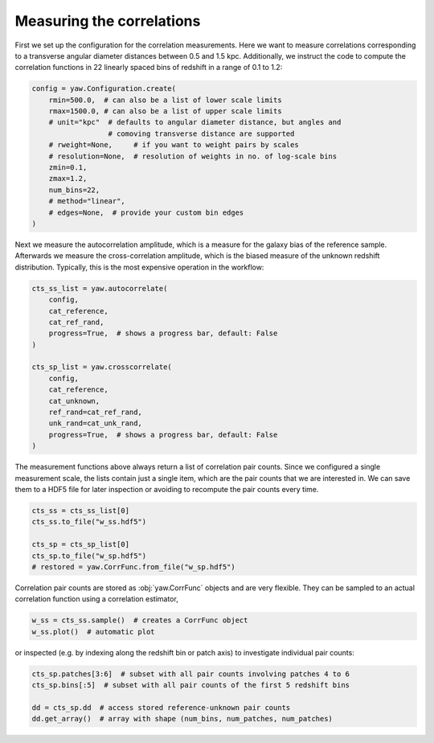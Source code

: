 Measuring the correlations
--------------------------

First we set up the configuration for the correlation measurements. Here we want
to measure correlations corresponding to a transverse angular diameter distances
between 0.5 and 1.5 kpc. Additionally, we instruct the code to compute the
correlation functions in 22 linearly spaced bins of redshift in a range of
0.1 to 1.2:

.. code-block:: python

    config = yaw.Configuration.create(
        rmin=500.0,  # can also be a list of lower scale limits
        rmax=1500.0, # can also be a list of upper scale limits
        # unit="kpc"  # defaults to angular diameter distance, but angles and
                      # comoving transverse distance are supported
        # rweight=None,     # if you want to weight pairs by scales
        # resolution=None,  # resolution of weights in no. of log-scale bins
        zmin=0.1,
        zmax=1.2,
        num_bins=22,
        # method="linear",
        # edges=None,  # provide your custom bin edges
    )

Next we measure the autocorrelation amplitude, which is a measure for the
galaxy bias of the reference sample. Afterwards we measure the cross-correlation
amplitude, which is the biased measure of the unknown redshift distribution.
Typically, this is the most expensive operation in the workflow:

.. code-block:: python

    cts_ss_list = yaw.autocorrelate(
        config,
        cat_reference,
        cat_ref_rand,
        progress=True,  # shows a progress bar, default: False
    )

    cts_sp_list = yaw.crosscorrelate(
        config,
        cat_reference,
        cat_unknown,
        ref_rand=cat_ref_rand,
        unk_rand=cat_unk_rand,
        progress=True,  # shows a progress bar, default: False
    )

The measurement functions above always return a list of correlation pair counts.
Since we configured a single measurement scale, the lists contain just a single
item, which are the pair counts that we are interested in. We can save them to
a HDF5 file for later inspection or avoiding to recompute the pair counts every
time.

.. code-block:: python

    cts_ss = cts_ss_list[0]
    cts_ss.to_file("w_ss.hdf5")

    cts_sp = cts_sp_list[0]
    cts_sp.to_file("w_sp.hdf5")
    # restored = yaw.CorrFunc.from_file("w_sp.hdf5")

Correlation pair counts are stored as :obj:`yaw.CorrFunc` objects and are
very flexible. They can be sampled to an actual correlation function using a
correlation estimator,

.. code-block:: python

    w_ss = cts_ss.sample()  # creates a CorrFunc object
    w_ss.plot()  # automatic plot

or inspected (e.g. by indexing along the redshift bin or patch axis) to
investigate individual pair counts:

.. code-block:: python

    cts_sp.patches[3:6]  # subset with all pair counts involving patches 4 to 6
    cts_sp.bins[:5]  # subset with all pair counts of the first 5 redshift bins

    dd = cts_sp.dd  # access stored reference-unknown pair counts
    dd.get_array()  # array with shape (num_bins, num_patches, num_patches)
